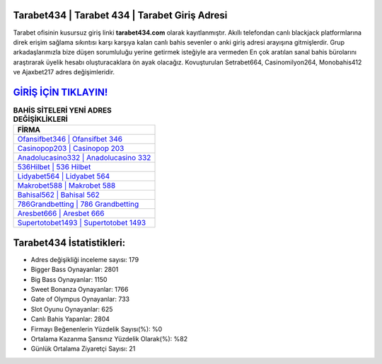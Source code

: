 ﻿Tarabet434 | Tarabet 434 | Tarabet Giriş Adresi
===================================

.. image:: images/tarabet-giris.jpg
   :width: 600
   
Tarabet ofisinin kusursuz giriş linki **tarabet434.com** olarak kayıtlanmıştır. Akıllı telefondan canlı blackjack platformlarına direk erişim sağlama sıkıntısı karşı karşıya kalan canlı bahis sevenler o anki giriş adresi arayışına gitmişlerdir. Grup arkadaşlarımızla bize düşen sorumluluğu yerine getirmek isteğiyle ara vermeden En çok aratılan sanal bahis bürolarını araştırarak üyelik hesabı oluşturacaklara ön ayak olacağız. Kovuşturulan Setrabet664, Casinomilyon264, Monobahis412 ve Ajaxbet217 adres değişimleridir.

`GİRİŞ İÇİN TIKLAYIN! <https://cutt.ly/QwVVg2Vk>`_
==============

.. list-table:: **BAHİS SİTELERİ YENİ ADRES DEĞİŞİKLİKLERİ**
   :widths: 100
   :header-rows: 1

   * - FİRMA
   * - `Ofansifbet346 | Ofansifbet 346 <ofansifbet346-ofansifbet-346-ofansifbet-giris-adresi.html>`_
   * - `Casinopop203 | Casinopop 203 <casinopop203-casinopop-203-casinopop-giris-adresi.html>`_
   * - `Anadolucasino332 | Anadolucasino 332 <anadolucasino332-anadolucasino-332-anadolucasino-giris-adresi.html>`_	 
   * - `536Hilbet | 536 Hilbet <536hilbet-536-hilbet-hilbet-giris-adresi.html>`_	 
   * - `Lidyabet564 | Lidyabet 564 <lidyabet564-lidyabet-564-lidyabet-giris-adresi.html>`_ 
   * - `Makrobet588 | Makrobet 588 <makrobet588-makrobet-588-makrobet-giris-adresi.html>`_
   * - `Bahisal562 | Bahisal 562 <bahisal562-bahisal-562-bahisal-giris-adresi.html>`_	 
   * - `786Grandbetting | 786 Grandbetting <786grandbetting-786-grandbetting-grandbetting-giris-adresi.html>`_
   * - `Aresbet666 | Aresbet 666 <aresbet666-aresbet-666-aresbet-giris-adresi.html>`_
   * - `Supertotobet1493 | Supertotobet 1493 <supertotobet1493-supertotobet-1493-supertotobet-giris-adresi.html>`_
	 
Tarabet434 İstatistikleri:
===================================	 
* Adres değişikliği inceleme sayısı: 179
* Bigger Bass Oynayanlar: 2801
* Big Bass Oynayanlar: 1150
* Sweet Bonanza Oynayanlar: 1766
* Gate of Olympus Oynayanlar: 733
* Slot Oyunu Oynayanlar: 625
* Canlı Bahis Yapanlar: 2804
* Firmayı Beğenenlerin Yüzdelik Sayısı(%): %0
* Ortalama Kazanma Şansınız Yüzdelik Olarak(%): %82
* Günlük Ortalama Ziyaretçi Sayısı: 21
